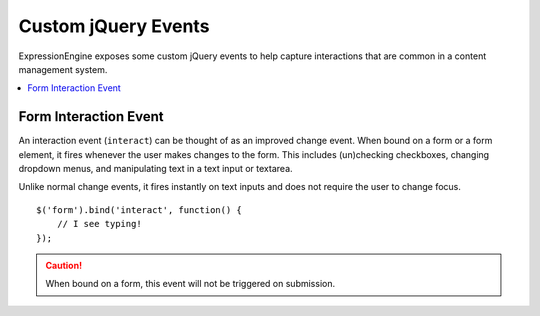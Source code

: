 Custom jQuery Events
====================

ExpressionEngine exposes some custom jQuery events to help capture
interactions that are common in a content management system.

.. contents::
	:local:

Form Interaction Event
----------------------

An interaction event (``interact``) can be thought of as an improved change
event. When bound on a form or a form element, it fires whenever the user
makes changes to the form. This includes (un)checking checkboxes, changing
dropdown menus, and manipulating text in a text input or textarea.

Unlike normal change events, it fires instantly on text inputs and does not
require the user to change focus. ::

	$('form').bind('interact', function() {
	    // I see typing!
	});

.. caution::
	When bound on a form, this event will not be triggered on submission.